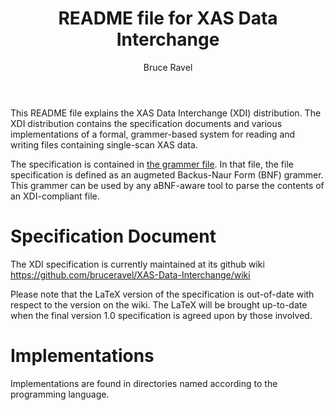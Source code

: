 
#+TITLE: README file for XAS Data Interchange
#+AUTHOR: Bruce Ravel
#+EMAIL: bravel AT bnl DOT gov
			 

This README file explains the XAS Data Interchange (XDI) distribution.
The XDI distribution contains the specification documents and various
implementations of a formal, grammer-based system for reading and
writing files containing single-scan XAS data.

The specification is contained in [[https://github.com/bruceravel/XAS-Data-Interchange/blob/master/grammar][the grammer file]].  In that file,
the file specification is defined as an augmeted Backus-Naur Form
(BNF) grammer.  This grammer can be used by any aBNF-aware tool to
parse the contents of an XDI-compliant file.


* Specification Document

The XDI specification is currently maintained at its github wiki
[[https://github.com/bruceravel/XAS-Data-Interchange/wiki]]

Please note that the LaTeX version of the specification is out-of-date
with respect to the version on the wiki.  The LaTeX will be brought
up-to-date when the final version 1.0 specification is agreed upon by
those involved.


* Implementations

Implementations are found in directories named according to the
programming language.

